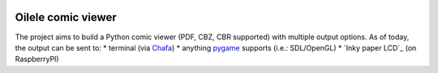 .. image:: https://img.shields.io/github/v/tag/canepan/Oilele?style=plastic
   :alt: GitHub tag (latest by date)
   :target: `GitHub link`_

.. image:: https://img.shields.io/badge/python-3.7+-blue.svg
   :target: `GitHub link`_

.. .. _PyPI link: https://pypi.org/project/Oilala
.. _GitHub link: https://github.com/canepan/Oilele

.. image:: https://github.com/canepan/Oilele/workflows/tests/badge.svg
   :target: https://github.com/canepan/Oilele/actions?query=workflow%3A%22tests%22
   :alt: tests

.. image:: https://img.shields.io/badge/code%20style-black-000000.svg
   :target: https://github.com/psf/black
   :alt: Code style: Black

.. .. image:: https://readthedocs.org/projects/skeleton/badge/?version=latest
..    :target: https://skeleton.readthedocs.io/en/latest/?badge=latest

.. .. image:: https://img.shields.io/badge/Oilele-2022-informational
..    :target: https://blog.jaraco.com/skeleton


======
Oilele comic viewer
======
The project aims to build a Python comic viewer (PDF, CBZ, CBR supported) with multiple output options.
As of today, the output can be sent to:
* terminal (via Chafa_)
* anything pygame_ supports (i.e.: SDL/OpenGL)
* `Inky paper LCD`_ (on RaspberryPI)

.. _Chafa: https://hpjansson.org/chafa/
.. _pygame: https://www.pygame.org
.. _inky: https://github.com/pimoroni/inky
